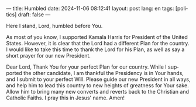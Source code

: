 ---
title: Humbled
date: 2024-11-06 08:12:41
layout: post
lang: en
tags: [politics]
draft: false
---
#+OPTIONS: toc:nil num:nil
#+LANGUAGE: en

Here I stand, Lord, humbled before You.

As most of you know, I supported Kamala Harris for President of the United
States. However, it is clear that the Lord had a different Plan for the
country. I would like to take this time to thank the Lord for his Plan, as well
as say a short prayer for our new President.

Dear Lord,
Thank You for your perfect Plan for our country. While I supported the other
candidate, I am thankful the Presidency is in Your hands, and I submit to your
perfect Will. Please guide our new President in all ways, and help him to lead
this country to new heights of greatness for Your sake. Allow him to bring many
new converts and reverts back to the Christian and Catholic Faiths. I pray this
in Jesus' name. Amen!
